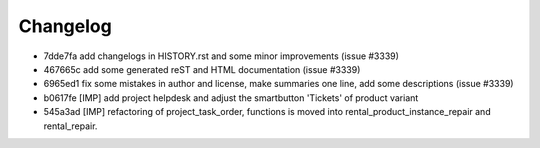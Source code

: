
Changelog
---------

- 7dde7fa add changelogs in HISTORY.rst and some minor improvements (issue #3339)
- 467665c add some generated reST and HTML documentation (issue #3339)
- 6965ed1 fix some mistakes in author and license, make summaries one line, add some descriptions (issue #3339)
- b0617fe [IMP] add project helpdesk and adjust the smartbutton 'Tickets' of product variant
- 545a3ad [IMP] refactoring of project_task_order, functions is moved into rental_product_instance_repair and rental_repair.

